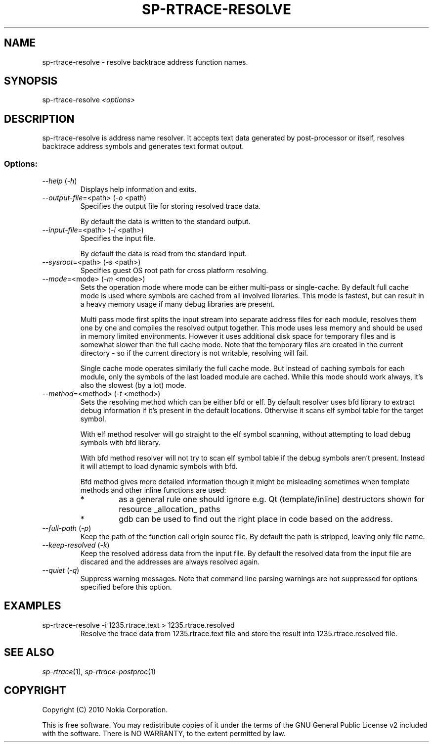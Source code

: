 .TH SP-RTRACE-RESOLVE 1 "2010-07-1" "sp-trace-resolve"
.SH NAME
sp-rtrace-resolve - resolve backtrace address function names.
.SH SYNOPSIS
sp-rtrace-resolve \fI<options>\fP
.SH DESCRIPTION
sp-rtrace-resolve is address name resolver. It accepts text data 
generated by post-processor or itself, resolves backtrace
address symbols and generates text format output.
.SS Options:
.TP 
 \fI--help\fP (\fI-h\fP)
Displays help information and exits.
.TP
\fI--output-file\fP=<path> (\fI-o\fP <path)
Specifies the output file for storing resolved trace data. 

By default the data is written to the standard output.
.TP
\fI--input-file\fP=<path> (\fI-i\fP <path>)
Specifies the input file.

By default the data is read from the standard input.
.TP
\fI--sysroot\fP=<path> (\fI-s\fP <path>)
Specifies guest OS root path for cross platform resolving.
.TP
\fI--mode\fP=<mode> (\fI-m\fP <mode>)
Sets the operation mode where mode can be either multi-pass or
single-cache. By default full cache mode is used where symbols
are cached from all involved libraries. This mode is fastest,
but can result in a heavy memory usage if many debug libraries
are present.

Multi pass mode first splits the input stream into separate
address files for each module, resolves them one by one and 
compiles the resolved output together. This mode uses less memory
and should be used in memory limited environments. However it
uses additional disk space for temporary files and is somewhat 
slower than the full cache mode. Note that the temporary files
are created in the current directory - so if the current directory
is not writable, resolving will fail.

Single cache mode operates similarly the full cache mode. But
instead of caching symbols for each module, only the symbols
of the last loaded module are cached. While this mode should
work always, it's also the slowest (by a lot) mode.
.TP
\fI--method\fP=<method> (\fI-t\fP <method>)
Sets the resolving method which can be either bfd or elf. By
default resolver uses bfd library to extract debug information
if it's present in the default locations. Otherwise it scans
elf symbol table for the target symbol.

With elf method resolver will go straight to the elf symbol
scanning, without attempting to load debug symbols with bfd
library.

With bfd method resolver will not try to scan elf symbol table
if the debug symbols aren't present. Instead it will attempt
to load dynamic symbols with bfd.

Bfd method gives more detailed information though it might be
misleading sometimes when template methods and other inline 
functions are used:
.RS
.IP *
as a general rule one should ignore e.g. Qt (template/inline)
destructors shown for resource _allocation_ paths 
.IP *
gdb can be used to find out the right place in code based on
the address.
.RE
.TP
\fI--full-path\fP (\fI-p\fP)
Keep the path of the function call origin source file. By default
the path is stripped, leaving only file name.
.TP
\fI--keep-resolved\fP (\fI-k\fP)
Keep the resolved address data from the input file. By default
the resolved data from the input file are discared and the
addresses are always resolved again.
.TP
\fI--quiet\fP (\fI-q\fP)
Suppress warning messages. Note that command line parsing warnings
are not suppressed for options specified before this option.

.SH EXAMPLES
.TP
sp-rtrace-resolve -i 1235.rtrace.text > 1235.rtrace.resolved
Resolve the trace data from 1235.rtrace.text file and store the
result into 1235.rtrace.resolved file.

.SH SEE ALSO
.IR sp-rtrace (1),
.IR sp-rtrace-postproc (1)
.SH COPYRIGHT
Copyright (C) 2010 Nokia Corporation.
.PP
This is free software. You may redistribute copies of it under the
terms of the GNU General Public License v2 included with the software.
There is NO WARRANTY, to the extent permitted by law.
